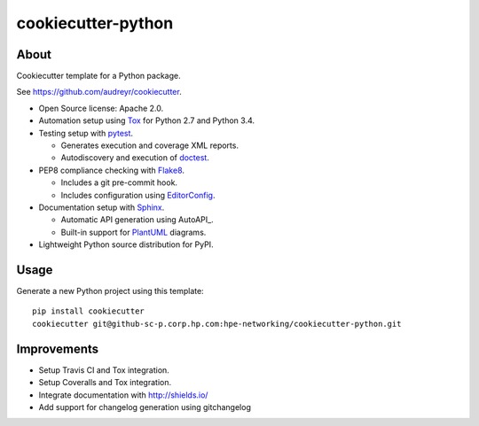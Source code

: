 ===================
cookiecutter-python
===================

About
=====

Cookiecutter template for a Python package.

See https://github.com/audreyr/cookiecutter.

- Open Source license: Apache 2.0.
- Automation setup using Tox_ for Python 2.7 and Python 3.4.
- Testing setup with pytest_.

  - Generates execution and coverage XML reports.
  - Autodiscovery and execution of doctest_.

- PEP8 compliance checking with Flake8_.

  - Includes a git pre-commit hook.
  - Includes configuration using EditorConfig_.

- Documentation setup with Sphinx_.

  - Automatic API generation using AutoAPI_.
  - Built-in support for PlantUML_ diagrams.

- Lightweight Python source distribution for PyPI.


Usage
=====

Generate a new Python project using this template:

::

   pip install cookiecutter
   cookiecutter git@github-sc-p.corp.hp.com:hpe-networking/cookiecutter-python.git


Improvements
============

- Setup Travis CI and Tox integration.
- Setup Coveralls and Tox integration.
- Integrate documentation with http://shields.io/
- Add support for changelog generation using gitchangelog


.. _Tox: https://testrun.org/tox/
.. _pytest: http://pytest.org/
.. _doctest: https://docs.python.org/3/library/doctest.html
.. _Flake8: https://flake8.readthedocs.org/
.. _EditorConfig: http://editorconfig.org/
.. _Sphinx: http://sphinx-doc.org/
.. _AutoAPI_: http://autoapi.readthedocs.org/
.. _PlantUML: http://plantuml.com/
